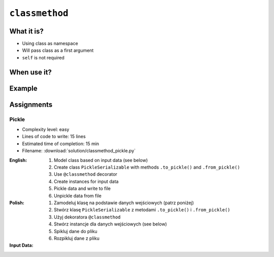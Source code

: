 ***************
``classmethod``
***************


What it is?
===========
* Using class as namespace
* Will pass class as a first argument
* ``self`` is not required


When use it?
============


Example
=======
.. code-block:: python
    :emphasize-lines: 8-11,22,25,31,32

    import json


    class JSONSerializable:
        def to_json(self):
            return json.dumps(self.__dict__)

        @classmethod
        def from_json(cls, data):
            data = json.loads(data)
            return cls(**data)


    class User:
        def __init__(self, first_name, last_name):
            self.first_name = first_name
            self.last_name = last_name

        def __str__(self):
            return f'{self.first_name} {self.last_name}'

    class Guest(User, JSONSerializable):
        pass

    class Admin(User, JSONSerializable):
        pass


    INPUT = '{"first_name": "Jan", "last_name": "Twardowski"}'

    guest = Guest.from_json(INPUT)
    admin = Admin.from_json(INPUT)

    type(guest)     # <class '__main__.Guest'>
    type(admin)      # <class '__main__.Admin'>


Assignments
===========

Pickle
------
* Complexity level: easy
* Lines of code to write: 15 lines
* Estimated time of completion: 15 min
* Filename: :download:`solution/classmethod_pickle.py`

:English:
    #. Model class based on input data (see below)
    #. Create class ``PickleSerializable`` with methods ``.to_pickle()`` and ``.from_pickle()``
    #. Use ``@classmethod`` decorator
    #. Create instances for input data
    #. Pickle data and write to file
    #. Unpickle data from file

:Polish:
    #. Zamodeluj klasę na podstawie danych wejściowych (patrz poniżej)
    #. Stwórz klasę ``PickleSerializable`` z metodami ``.to_pickle()`` i ``.from_pickle()``
    #. Użyj dekoratora ``@classmethod``
    #. Stwórz instancje dla danych wejściowych (see below)
    #. Spikluj dane do pliku
    #. Rozpikluj dane z pliku

:Input Data:
    .. code-block:: text
        :caption: Input Data

        Mark, Watney, Astronaut
        Jan, Twardowski, Cosmonaut
        Melissa, Lewis, Astronaut
        Ivan, Ivanovic, Cosmonaut
